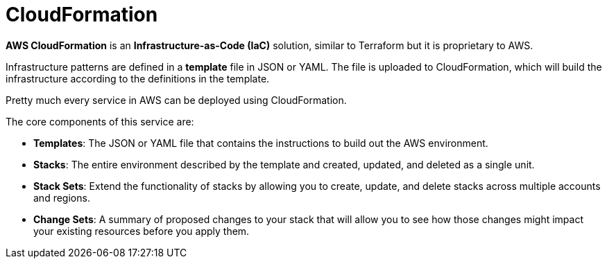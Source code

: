 = CloudFormation

*AWS CloudFormation* is an *Infrastructure-as-Code (IaC)* solution, similar to Terraform but it is proprietary to AWS.

Infrastructure patterns are defined in a *template* file in JSON or YAML. The file is uploaded to CloudFormation, which will build the infrastructure according to the definitions in the template.

Pretty much every service in AWS can be deployed using CloudFormation.

The core components of this service are:

* *Templates*: The JSON or YAML file that contains the instructions to build out the AWS environment.

* *Stacks*: The entire environment described by the template and created, updated, and deleted as a single unit.

* *Stack Sets*: Extend the functionality of stacks by allowing you to create, update, and delete stacks across multiple accounts and regions.

* *Change Sets*: A summary of proposed changes to your stack that will allow you to see how those changes might impact your existing resources before you apply them.
